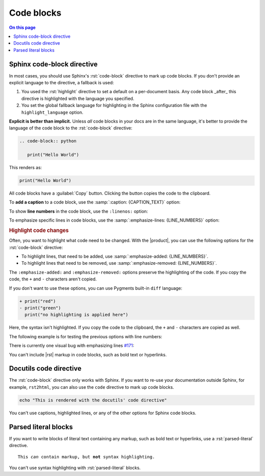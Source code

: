 .. meta::
   :description: See how code blocks look like with the Awesome Theme and discover the awesome enhancements.

.. role:: rst(code)
   :language: rst
   :class: highlight

Code blocks
===========

.. rst-class:: lead

   This page shows awesome features of code blocks.

.. contents:: On this page
   :local:
   :backlinks: none


Sphinx code-block directive
---------------------------

In most cases, you should use Sphinx's :rst:`code-block` directive to mark up code
blocks. If you don't provide an explicit language to the directive, a fallback is used:

#. You used the :rst:`highlight` directive to set a default on a per-document basis.
   Any code block _after_ this directive is highlighted with the language you specified.

#. You set the global fallback language for highlighting in the Sphinx configuration
   file with the ``highlight_language`` option.

.. seealso::

   :sphinxdocs:`highlight directive <usage/restructuredtext/directives.html#directive-highlight>`
   :confval:`sphinx:highlight_language`

**Explicit is better than implicit.** Unless *all* code blocks in your docs are in the same
language, it's better to provide the language of the code block to the :rst:`code-block`
directive:

.. code-block:: rst

   .. code-block:: python

      print("Hello World")

This renders as:

.. code-block:: python

   print("Hello World")

All code blocks have a :guilabel:`Copy` button.
Clicking the button copies the code to the clipboard.

To **add a caption** to a code block, use the :samp:`:caption: {CAPTION_TEXT}` option:

.. code-block:: javascript
   :caption: Example code

   console.log("Hello World")

To show **line numbers** in the code block, use the ``:linenos:`` option:

.. vale off

.. code-block:: python
   :linenos:

   for i in range(3):
      print(f"{i} line of code")

.. vale on

To emphasize specific lines in code blocks, use the
:samp:`:emphasize-lines: {LINE_NUMBERS}` option:

.. code-block:: bash
   :emphasize-lines: 2

   echo "Don't emphasize this"
   echo "Emphasize this"
   echo "Don't emphasize this either"

.. rubric:: Highlight code changes

Often, you want to highlight what code need to be changed.
With the |product|, you can use the following options for the :rst:`code-block`
directive:

- To highlight lines, that need to be added,
  use :samp:`:emphasize-added: {LINE_NUMBERS}`.

- To highlight lines that need to be removed,
  use :samp:`:emphasize-removed: {LINE_NUMBERS}`.

.. code-block:: python
   :emphasize-removed: 1
   :emphasize-added: 2

   print("red")
   print("green")
   print("regular highlighting is applied")

The ``:emphasize-added:`` and ``:emphasize-removed:`` options preserve the highlighting
of the code. If you copy the code, the ``+`` and ``-`` characters aren't copied.

If you don't want to use these options, you can use Pygments built-in ``diff`` language:

.. code-block:: diff

   + print("red")
   - print("green")
     print("no highlighting is applied here")

Here, the syntax isn't highlighted.
If you copy the code to the clipboard,
the ``+`` and ``-`` characters are copied as well.

The following example is for testing the previous options with line numbers:

.. code-block:: python
   :linenos:
   :emphasize-removed: 2
   :emphasize-added: 3
   :emphasize-lines: 4

   print("One line of code")
   print("Removed line of code")
   print("Added line of code")
   print("Emphasized line of code")
   print("Normal line of code")

There is currently one visual bug with emphasizing lines `#171
<https://github.com/kai687/sphinxawesome-theme/issues/171>`_:

.. code-block::
   :caption: A really long line
   :emphasize-lines: 1

   print("A shorter line of code.")
   print("And a really long line of code that should overflow the container on most screen sizes which illustrates the issue.")

You can't include |rst| markup in code blocks, such as bold text or hyperlinks.

Docutils code directive
-----------------------

The :rst:`code-block` directive only works with Sphinx. If you want to re-use your
documentation outside Sphinx, for example, ``rst2html``, you can also use the
``code`` directive to mark up code blocks.

.. code:: shell

   echo "This is rendered with the docutils' code directive"

You can't use captions, highlighted lines, or any of the other options for Sphinx code
blocks.

Parsed literal blocks
---------------------

If you want to write blocks of literal text containing any markup, such as bold text or
hyperlinks, use a :rst:`parsed-literal` directive.

.. parsed-literal::

   This *can* contain markup, but **not** syntax highlighting.

You can't use syntax highlighting with :rst:`parsed-literal` blocks.
